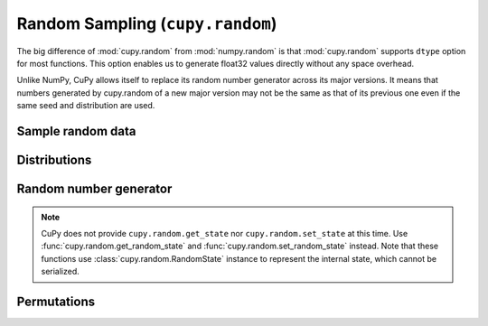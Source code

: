 .. module:: cupy.random

Random Sampling (``cupy.random``)
=================================

The big difference of :mod:`cupy.random` from :mod:`numpy.random` is that :mod:`cupy.random` supports ``dtype`` option for most functions.
This option enables us to generate float32 values directly without any space overhead.

Unlike NumPy, CuPy allows itself to replace its random number generator across its major versions.
It means that numbers generated by cupy.random of a new major version may not be the same as that of its previous one even if the same seed and distribution are used.


Sample random data
------------------

.. autosummary::
   :toctree: generated/
   :nosignatures:

   cupy.random.choice
   cupy.random.rand
   cupy.random.randn
   cupy.random.randint
   cupy.random.random_integers
   cupy.random.random_sample
   cupy.random.random
   cupy.random.ranf
   cupy.random.sample
   cupy.random.bytes


Distributions
-------------

.. autosummary::
   :toctree: generated/
   :nosignatures:

   cupy.random.beta
   cupy.random.binomial
   cupy.random.chisquare
   cupy.random.dirichlet
   cupy.random.exponential
   cupy.random.f
   cupy.random.gamma
   cupy.random.geometric
   cupy.random.gumbel
   cupy.random.laplace
   cupy.random.lognormal
   cupy.random.multinomial
   cupy.random.multivariate_normal
   cupy.random.normal
   cupy.random.pareto
   cupy.random.poisson
   cupy.random.standard_cauchy
   cupy.random.standard_exponential
   cupy.random.standard_gamma
   cupy.random.standard_normal
   cupy.random.standard_t
   cupy.random.uniform
   cupy.random.vonmises
   cupy.random.zipf


Random number generator
-----------------------

.. autosummary::
   :toctree: generated/
   :nosignatures:

   cupy.random.seed
   cupy.random.get_random_state
   cupy.random.set_random_state
   cupy.random.RandomState

.. note::

    CuPy does not provide ``cupy.random.get_state`` nor ``cupy.random.set_state`` at this time.
    Use :func:`cupy.random.get_random_state` and :func:`cupy.random.set_random_state` instead.
    Note that these functions use :class:`cupy.random.RandomState` instance to represent the internal state, which cannot be serialized.


Permutations
------------

.. autosummary::
   :toctree: generated/
   :nosignatures:

   cupy.random.shuffle
   cupy.random.permutation
